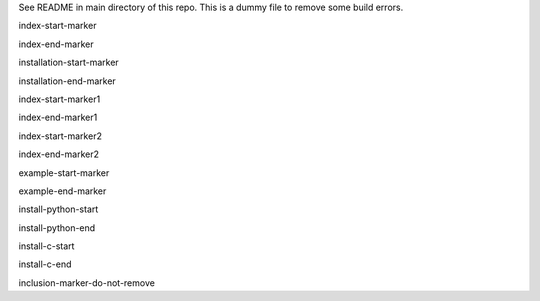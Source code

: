 See README in main directory of this repo. This is a dummy file to remove some build errors.

index-start-marker

index-end-marker


installation-start-marker

installation-end-marker


index-start-marker1

index-end-marker1


index-start-marker2

index-end-marker2


example-start-marker

example-end-marker


install-python-start

install-python-end


install-c-start

install-c-end


inclusion-marker-do-not-remove



